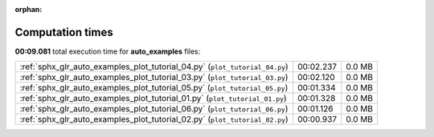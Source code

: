 
:orphan:

.. _sphx_glr_auto_examples_sg_execution_times:

Computation times
=================
**00:09.081** total execution time for **auto_examples** files:

+-----------------------------------------------------------------------------+-----------+--------+
| :ref:`sphx_glr_auto_examples_plot_tutorial_04.py` (``plot_tutorial_04.py``) | 00:02.237 | 0.0 MB |
+-----------------------------------------------------------------------------+-----------+--------+
| :ref:`sphx_glr_auto_examples_plot_tutorial_03.py` (``plot_tutorial_03.py``) | 00:02.120 | 0.0 MB |
+-----------------------------------------------------------------------------+-----------+--------+
| :ref:`sphx_glr_auto_examples_plot_tutorial_05.py` (``plot_tutorial_05.py``) | 00:01.334 | 0.0 MB |
+-----------------------------------------------------------------------------+-----------+--------+
| :ref:`sphx_glr_auto_examples_plot_tutorial_01.py` (``plot_tutorial_01.py``) | 00:01.328 | 0.0 MB |
+-----------------------------------------------------------------------------+-----------+--------+
| :ref:`sphx_glr_auto_examples_plot_tutorial_06.py` (``plot_tutorial_06.py``) | 00:01.126 | 0.0 MB |
+-----------------------------------------------------------------------------+-----------+--------+
| :ref:`sphx_glr_auto_examples_plot_tutorial_02.py` (``plot_tutorial_02.py``) | 00:00.937 | 0.0 MB |
+-----------------------------------------------------------------------------+-----------+--------+
